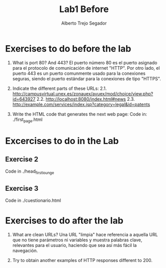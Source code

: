 #+title: Lab1 Before
#+author: Alberto Trejo Segador

* Exercises to do before the lab
1. What is port 80? And 443?
   El puerto número 80 es el puerto asignado para el protocolo de comunicación de internet "HTTP".
   Por otro lado, el puerto 443 es un puerto comunmente usado para la conexiones seguras, siendo el puerto estándar para la conexiones de tipo "HTTPS".

2. Indicate the different parts of these URLs:
   2.1. http://campusvirtual.unex.es/zonauex/avuex/mod/choice/view.php?id=643927
   2.2. http://localhost:8080/index.html#news
   2.3. http://example.com/services/index.jsp?category=legal&id=patents

3. Write the HTML code that generates the next web page:
   Code in: ./first_page.html

* Excercises to do in the Lab
** Exercise 2
Code in ./head_first_lounge

** Exercise 3
Code in ./cuestionario.html

* Exercises to do after the lab
1. What are clean URLs?
   Una URL "limpia" hace referencia a aquella URL que no tiene parámetros ni variables y muestra palabras clave, relevantes para el usuario, haciendo que sea así más fácil la navegación.

2. Try to obtain another examples of HTTP responses different to 200.
